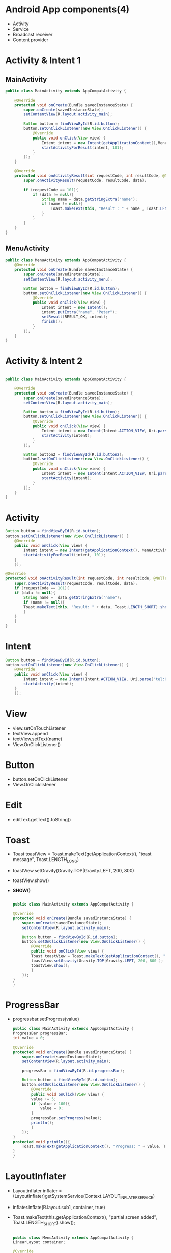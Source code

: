 * Android App components(4)
- Activity
- Service
- Broadcast receiver
- Content provider

  
* Activity & Intent 1
** MainActivity
#+begin_src java
public class MainActivity extends AppCompatActivity {

    @Override
    protected void onCreate(Bundle savedInstanceState) {
        super.onCreate(savedInstanceState);
        setContentView(R.layout.activity_main);

        Button button = findViewById(R.id.button);
        button.setOnClickListener(new View.OnClickListener() {
            @Override
            public void onClick(View view) {
                Intent intent = new Intent(getApplicationContext(),MenuActivity.class);
                startActivityForResult(intent, 101);
            }
        });
    }

    @Override
    protected void onActivityResult(int requestCode, int resultCode, @Nullable Intent data) {
        super.onActivityResult(requestCode, resultCode, data);

        if (requestCode == 101){
            if (data != null){
                String name = data.getStringExtra("name");
                if (name != null){
                    Toast.makeText(this, "Result : " + name , Toast.LENGTH_SHORT).show();
                }
            }
        }
    }
}
#+end_src
** MenuActivity
#+begin_src java
public class MenuActivity extends AppCompatActivity {
    @Override
    protected void onCreate(Bundle savedInstanceState) {
        super.onCreate(savedInstanceState);
        setContentView(R.layout.activity_menu);

        Button button = findViewById(R.id.button);
        button.setOnClickListener(new View.OnClickListener() {
            @Override
            public void onClick(View view) {
                Intent intent = new Intent();
                intent.putExtra("name", "Peter");
                setResult(RESULT_OK, intent);
                finish();
            }
        });
    }
}
#+end_src

* Activity & Intent 2
#+begin_src java
  
public class MainActivity extends AppCompatActivity {

    @Override
    protected void onCreate(Bundle savedInstanceState) {
        super.onCreate(savedInstanceState);
        setContentView(R.layout.activity_main);

        Button button = findViewById(R.id.button);
        button.setOnClickListener(new View.OnClickListener() {
            @Override
            public void onClick(View view) {
                Intent intent = new Intent(Intent.ACTION_VIEW, Uri.parse("tel:010-8631-3221"));
                startActivity(intent);
            }
        });

        Button button2 = findViewById(R.id.button2);
        button2.setOnClickListener(new View.OnClickListener() {
            @Override
            public void onClick(View view) {
                Intent intent = new Intent(Intent.ACTION_VIEW, Uri.parse("https://google.com"));
                startActivity(intent);
            }
        });
    }
}
#+end_src

  

* Activity
#+begin_src java
  Button button = findViewById(R.id.button);
  button.setOnClickListener(new View.OnClickListener() {
	  @Override
	  public void onClick(View view) {
	      Intent intent = new Intent(getApplicationContext(), MenuActivity.class);
	      startActivityForResult(intent, 101);
	  }
      });

  @Override
  protected void onActivityResult(int requestCode, int resultCode, @Nullable Intent data) {
      super.onActivityResult(requestCode, resultCode, data);
      if (requestCode == 101){
	  if (data != null){
	      String name =  data.getStringExtra("name");
	      if (name != null){
		  Toast.makeText(this, "Result: " + data, Toast.LENGTH_SHORT).show();
	      }
	  }
      }
  }
#+end_src
* Intent
#+begin_src java
  Button button = findViewById(R.id.button);
  button.setOnClickListener(new View.OnClickListener() {
	  @Override
	  public void onClick(View view) {
	      Intent intent = new Intent(Intent.ACTION_VIEW, Uri.parse("tel:010-8631-3221"));
	      startActivity(intent);
	  }
      });
#+end_src
* View
- view.setOnTouchListener
- textView.append
- textView.setText(name)
- View.OnClickListener()
* Button
- button.setOnClickListener
- View.OnClicklistener
* Edit
- editText.getText().toString()
* Toast
- Toast toastView = Toast.makeText(getApplicationContext(), "toast message", Toast.LENGTH_LONG)
- toastView.setGravity(Gravity.TOP|Gravity.LEFT, 200, 800)
- toastView.show()
- *SHOW()*
  #+begin_src java

    public class MainActivity extends AppCompatActivity {

	@Override
	protected void onCreate(Bundle savedInstanceState) {
	    super.onCreate(savedInstanceState);
	    setContentView(R.layout.activity_main);

	    Button button = findViewById(R.id.button);
	    button.setOnClickListener(new View.OnClickListener() {
		    @Override
		    public void onClick(View view) {
			Toast toastView = Toast.makeText(getApplicationContext(), "toast message", Toast.LENGTH_LONG);
			toastView.setGravity(Gravity.TOP|Gravity.LEFT, 200, 800 );
			toastView.show();
		    }
		});
	}
    }
  #+end_src
* ProgressBar
- progressbar.setProgress(value)
  #+begin_src java
    public class MainActivity extends AppCompatActivity {
	ProgressBar progressBar;
	int value = 0;

	@Override
	protected void onCreate(Bundle savedInstanceState) {
	    super.onCreate(savedInstanceState);
	    setContentView(R.layout.activity_main);

	    progressBar = findViewById(R.id.progressBar);

	    Button button = findViewById(R.id.button);
	    button.setOnClickListener(new View.OnClickListener() {
		    @Override
		    public void onClick(View view) {
			value += 5;
			if (value > 100){
			    value = 0;
			}
			progressBar.setProgress(value);
			println();
		    }
		});
	}
	protected void println(){
	    Toast.makeText(getApplicationContext(), "Progress: " + value, Toast.LENGTH_SHORT).show();
	}
    }
  #+end_src

* LayoutInflater
- Layoutinflater inflater = (Layoutinflater)getSystemService(Context.LAYOUT_INFLATER_SERVICE)
- inflater.inflate(R.layout.sub1, container, true)
- Toast.makeText(this.getApplicationContext(), "partial screen added", Toast.LENGTH_SHORT).show();

  #+begin_src java

    public class MenuActivity extends AppCompatActivity {
	LinearLayout container;

	@Override
	protected void onCreate(Bundle savedInstanceState) {
	    super.onCreate(savedInstanceState);
	    setContentView(R.layout.activity_menu);

	    container = findViewById(R.id.container);

	    Button button = findViewById(R.id.button2);
	    button.setOnClickListener(new View.OnClickListener() {
		    @Override
		    public void onClick(View view) {
			addLayout();
		    }
		});
	}
	public void addLayout(){
	    LayoutInflater inflater = (LayoutInflater) getSystemService(Context.LAYOUT_INFLATER_SERVICE);
	    inflater.inflate(R.layout.sub1, container, true);
	    Toast.makeText(this, "partial view is added!", Toast.LENGTH_SHORT).show();
	}
    }
  #+end_src
* Events
#+begin_src java
  public class MainActivity extends AppCompatActivity {
    TextView textView;
    GestureDetector detector;

    @Override
    protected void onCreate(Bundle savedInstanceState) {
        super.onCreate(savedInstanceState);
        setContentView(R.layout.activity_main);

        textView = findViewById(R.id.textView);

        View view = findViewById(R.id.view);
        view.setOnTouchListener(new View.OnTouchListener() {
            @Override
            public boolean onTouch(View v, MotionEvent event) {
                int action = event.getAction();
                float cX = event.getX();
                float cY = event.getY();
                if (action == MotionEvent.ACTION_DOWN){
                    println("finger pressed: " + cX + ", " + cY);
                }else if (action == MotionEvent.ACTION_MOVE){
                    println("finger move: " + cX + ", " + cY);
                }else if (action == MotionEvent.ACTION_UP){
                    println("finger up: " + cX + ", " + cY);
                }
                return true;
            }
        });

        detector = new GestureDetector(this, new GestureDetector.OnGestureListener() {
            @Override
            public boolean onDown(MotionEvent motionEvent) {
                println("onDown");
                return true;
            }
            @Override
            public void onShowPress(MotionEvent motionEvent) {
            }
            @Override
            public boolean onSingleTapUp(MotionEvent motionEvent) {
                return false;
            }
            @Override
            public boolean onScroll(MotionEvent motionEvent, MotionEvent motionEvent1, float v, float v1) {
                return false;
            }
            @Override
            public void onLongPress(MotionEvent motionEvent) {
                println("onLongPress");
            }
            @Override
            public boolean onFling(MotionEvent motionEvent, MotionEvent motionEvent1, float v, float v1) {
                println("onFling" + v + ", " + v1);
                return true;
            }
        });

        View view2 = findViewById(R.id.view2);
        view2.setOnTouchListener(new View.OnTouchListener() {
            @Override
            public boolean onTouch(View view, MotionEvent event) {
                detector.onTouchEvent(event);
                return false;
            }
        });
    }

    @Override
    public boolean onKeyDown(int keyCode, KeyEvent event) {
        if (keyCode == KeyEvent.KEYCODE_BACK){
            println("system [BACK] button pressed");
            return true;
        }
        return false;
    }

    public void println(String data){
        textView.append(data + "\n");
    }
}
#+end_src
  - onConfigurationChanged
  - onTouch
   - GestureDetector
    - onDown
    - onShowPress
    - onSingleTapUp
    - onScroll
    - onLongPress
    - onFling
   - MotionEvent
    - event.getAction
    - event.getX
    - event.getY
    - Motionevent.ACTION_DOWN
    - Motionevent.ACTION_MOVE
    - Motionevent.ACTION_UP
   - onSavedInstanceState
    - outState.putString("name", name)
    - savedInsanceState.getString(key: "name")
   
* General
  - findViewById
  - Toast.makeText

* AndroidManifest.xml
  - android:configChanges="orientation|screenSize|keyboardHidden"
  - android:screenOrienation="landscape"
      
* AlertDialog.Builder
  - Alertdialog.Builder builder = new Alertdialog.Builder(this)
  - builder.setTitle("Info")
  - builder.setMessage("Quit?")
  - builder.setIcon
  - builder.setPositiveButton
  - builder.setNegativeButton
  - Alertdialog dialog = builder.create();
  - dialog.show();
    
